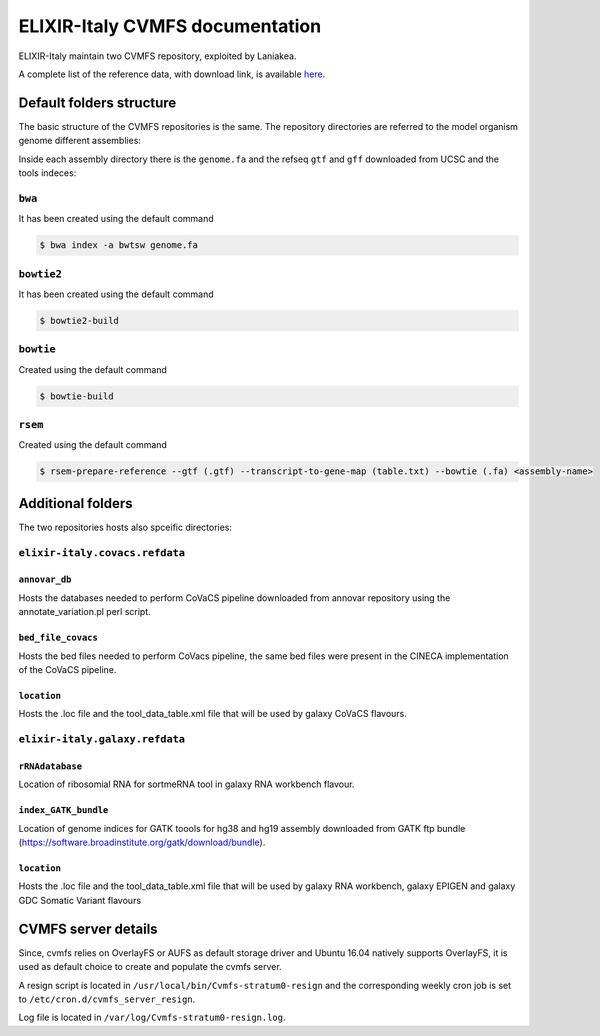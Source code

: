 ELIXIR-Italy CVMFS documentation
================================

ELIXIR-Italy maintain two CVMFS repository, exploited by Laniakea.

.. csv-table::
   :header: "CVMFS", "Flavours supported", "folder tree" 
   :widths: auto
   :file: table_cvmfs.csv

A complete list of the reference data, with download link, is available `here <https://docs.google.com/spreadsheets/d/1l0dbaVuT4qiXMGevrYtkRDvsNa052WT8WbBg_dFpqFM/edit?usp=sharing>`_.

Default folders structure
-------------------------

The basic structure of the CVMFS repositories is the same. The repository directories are referred to the model organism genome different assemblies:

.. hlist::
   :columns: 2
   
   - at10
   - at9
   - dm2
   - dm3
   - dm6
   - hg18
   - hg19
   - hg38
   - mm10
   - mm8
   - mm9
   - sacCer1
   - sacCer2
   - sacCer3

Inside each assembly directory there is the ``genome.fa`` and the refseq ``gtf`` and ``gff`` downloaded from UCSC and the tools indeces:

-------
``bwa`` 
-------

It has been created using the default command 

.. code:: bash

   $ bwa index -a bwtsw genome.fa

-----------
``bowtie2``
-----------

It has been created using the default command 
  

.. code:: bash

   $ bowtie2-build

----------
``bowtie``
----------

Created using the default command
 
.. code:: bash

   $ bowtie-build

--------
``rsem``
--------

Created using the default command
 
.. code:: bash

   $ rsem-prepare-reference --gtf (.gtf) --transcript-to-gene-map (table.txt) --bowtie (.fa) <assembly-name> 


Additional folders
------------------

The two repositories hosts also spceific directories:

-------------------------------
``elixir-italy.covacs.refdata``
-------------------------------

**************
``annovar_db``
**************

Hosts the databases needed to perform CoVaCS pipeline downloaded from annovar repository using the annotate_variation.pl perl script.

*******************
``bed_file_covacs``
*******************

Hosts the bed files needed to perform CoVacs pipeline, the same bed files were present in the CINECA implementation of the CoVaCS pipeline.

************
``location``
************

Hosts the .loc file and the tool_data_table.xml file that will be used by galaxy CoVaCS flavours.

-------------------------------
``elixir-italy.galaxy.refdata``
-------------------------------

****************
``rRNAdatabase``
****************

Location of ribosomial RNA for sortmeRNA tool in galaxy RNA workbench flavour.

*********************
``index_GATK_bundle``
*********************

Location of genome indices for GATK toools for hg38 and hg19 assembly downloaded from GATK ftp bundle (https://software.broadinstitute.org/gatk/download/bundle).

************
``location``
************

Hosts the .loc file and the tool_data_table.xml file that will be used by galaxy RNA workbench, galaxy EPIGEN and galaxy GDC Somatic Variant flavours

CVMFS server details
--------------------

Since, cvmfs relies on OverlayFS or AUFS as default storage driver and Ubuntu 16.04 natively supports OverlayFS, it is used as default choice to create and populate the cvmfs server.

A resign script is located in ``/usr/local/bin/Cvmfs-stratum0-resign`` and the corresponding weekly cron job is set to ``/etc/cron.d/cvmfs_server_resign``.

Log file is located in ``/var/log/Cvmfs-stratum0-resign.log``.
